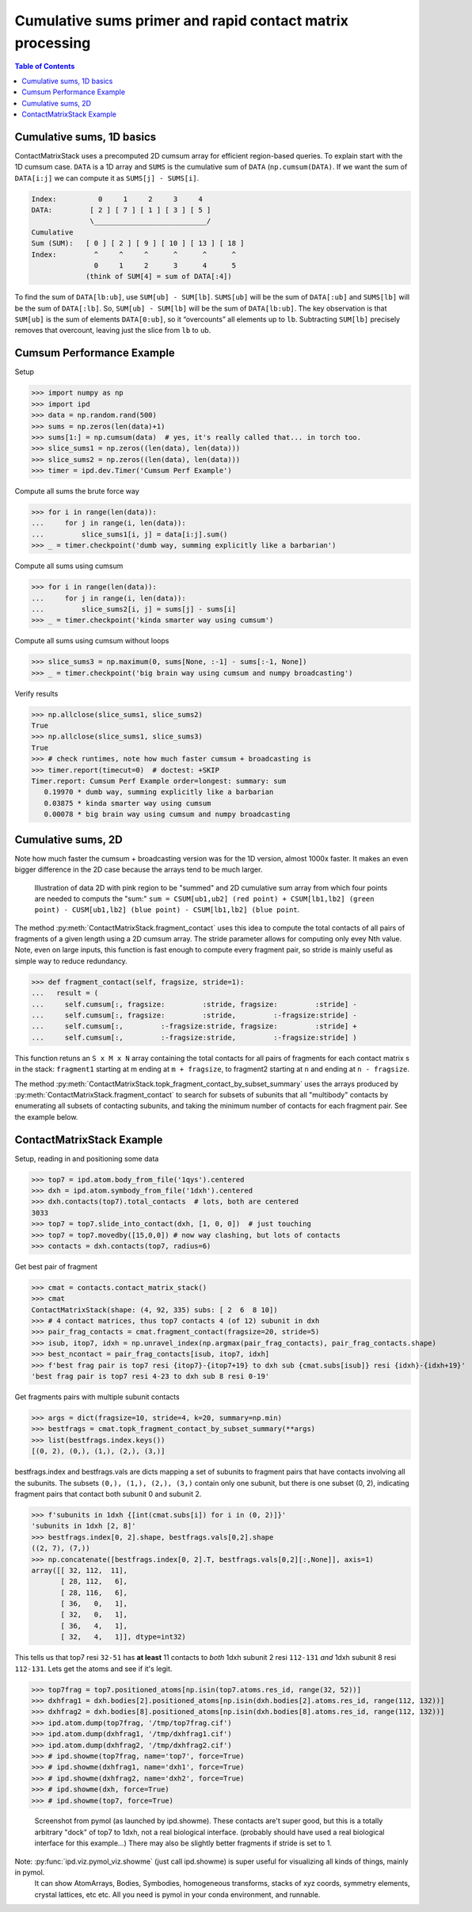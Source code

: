 .. _contact_matrix:

===========================================================================
Cumulative sums primer and rapid contact matrix processing
===========================================================================

.. contents:: Table of Contents
   :depth: 3

Cumulative sums, 1D basics
--------------------------

ContactMatrixStack uses a precomputed 2D cumsum array for efficient region-based queries. To explain
start with the 1D cumsum case. ``DATA`` is a 1D array and ``SUMS`` is the cumulative sum
of ``DATA`` (``np.cumsum(DATA)``. If we want the sum of ``DATA[i:j]`` we can compute it as
``SUMS[j] - SUMS[i]``.

.. code-block:: python

    Index:          0     1     2     3     4
    DATA:         [ 2 ] [ 7 ] [ 1 ] [ 3 ] [ 5 ]
                  \___________________________/
    Cumulative
    Sum (SUM):   [ 0 ] [ 2 ] [ 9 ] [ 10 ] [ 13 ] [ 18 ]
    Index:         ^     ^     ^      ^      ^      ^
                   0     1     2      3      4      5
                 (think of SUM[4] = sum of DATA[:4])

To find the sum of ``DATA[lb:ub]``, use ``SUM[ub] - SUM[lb]``. ``SUMS[ub]`` will be the sum of
``DATA[:ub]`` and ``SUMS[lb]`` will be the sum of ``DATA[:lb]``. So, ``SUM[ub] - SUM[lb]`` will be
the sum of ``DATA[lb:ub]``. The key observation is that ``SUM[ub]`` is the sum of elements ``DATA[0:ub]``, so it “overcounts” all elements up to ``lb``.    Subtracting ``SUM[lb]`` precisely
removes that overcount, leaving just the slice from ``lb`` to ``ub``.

Cumsum Performance Example
--------------------------
Setup

>>> import numpy as np
>>> import ipd
>>> data = np.random.rand(500)
>>> sums = np.zeros(len(data)+1)
>>> sums[1:] = np.cumsum(data)  # yes, it's really called that... in torch too.
>>> slice_sums1 = np.zeros((len(data), len(data)))
>>> slice_sums2 = np.zeros((len(data), len(data)))
>>> timer = ipd.dev.Timer('Cumsum Perf Example')

Compute all sums the brute force way

>>> for i in range(len(data)):
...     for j in range(i, len(data)):
...         slice_sums1[i, j] = data[i:j].sum()
>>> _ = timer.checkpoint('dumb way, summing explicitly like a barbarian')

Compute all sums using cumsum

>>> for i in range(len(data)):
...     for j in range(i, len(data)):
...         slice_sums2[i, j] = sums[j] - sums[i]
>>> _ = timer.checkpoint('kinda smarter way using cumsum')

Compute all sums using cumsum without loops

>>> slice_sums3 = np.maximum(0, sums[None, :-1] - sums[:-1, None])
>>> _ = timer.checkpoint('big brain way using cumsum and numpy broadcasting')

Verify results

>>> np.allclose(slice_sums1, slice_sums2)
True
>>> np.allclose(slice_sums1, slice_sums3)
True
>>> # check runtimes, note how much faster cumsum + broadcasting is
>>> timer.report(timecut=0)  # doctest: +SKIP
Timer.report: Cumsum Perf Example order=longest: summary: sum
   0.19970 * dumb way, summing explicitly like a barbarian
   0.03875 * kinda smarter way using cumsum
   0.00078 * big brain way using cumsum and numpy broadcasting

Cumulative sums, 2D
-------------------

Note how much faster the cumsum + broadcasting version was for the 1D version, almost 1000x faster.
It makes an even bigger difference in the 2D case because the arrays tend to be much larger.

.. figure:: ../_static/img/cumsum2d.png
   :scale: 67 %
   :alt: cumsum2d illustration

   Illustration of data 2D with pink region to be "summed" and 2D cumulative sum array from which four points are needed to computs the "sum:" ``sum = CSUM[ub1,ub2] (red point) + CSUM[lb1,lb2] (green point) - CUSM[ub1,lb2] (blue point) - CSUM[lb1,lb2] (blue point``.

The method :py:meth:`ContactMatrixStack.fragment_contact` uses this idea to compute the total contacts of all
pairs of fragments of a given length using a 2D cumsum array. The stride parameter allows for computing only evey Nth value. Note, even on large inputs, this function is fast enough to
compute every fragment pair, so stride is mainly useful as simple way to reduce redundancy.

>>> def fragment_contact(self, fragsize, stride=1):
...   result = (
...     self.cumsum[:, fragsize:         :stride, fragsize:         :stride] -
...     self.cumsum[:, fragsize:         :stride,         :-fragsize:stride] -
...     self.cumsum[:,         :-fragsize:stride, fragsize:         :stride] +
...     self.cumsum[:,         :-fragsize:stride,         :-fragsize:stride] )

This function retuns an ``S x M x N`` array containing the total contacts for all pairs of fragments for each contact matrix s in the stack: ``fragment1`` starting at m ending at ``m + fragsize``, to fragment2 starting at ``n`` and ending at ``n - fragsize``.

The method :py:meth:`ContactMatrixStack.topk_fragment_contact_by_subset_summary` uses the
arrays produced by
:py:meth:`ContactMatrixStack.fragment_contact` to search for subsets of subunits that
all "multibody" contacts by enumerating all subsets of contacting subunits, and taking
the minimum number of contacts for each fragment pair. See the example below.


.. _contact_matrix_overview:

ContactMatrixStack Example
---------------------------

Setup, reading in and positioning some data

>>> top7 = ipd.atom.body_from_file('1qys').centered
>>> dxh = ipd.atom.symbody_from_file('1dxh').centered
>>> dxh.contacts(top7).total_contacts  # lots, both are centered
3033
>>> top7 = top7.slide_into_contact(dxh, [1, 0, 0])  # just touching
>>> top7 = top7.movedby([15,0,0]) # now way clashing, but lots of contacts
>>> contacts = dxh.contacts(top7, radius=6)

Get best pair of fragment

>>> cmat = contacts.contact_matrix_stack()
>>> cmat
ContactMatrixStack(shape: (4, 92, 335) subs: [ 2  6  8 10])
>>> # 4 contact matrices, thus top7 contacts 4 (of 12) subunit in dxh
>>> pair_frag_contacts = cmat.fragment_contact(fragsize=20, stride=5)
>>> isub, itop7, idxh = np.unravel_index(np.argmax(pair_frag_contacts), pair_frag_contacts.shape)
>>> best_ncontact = pair_frag_contacts[isub, itop7, idxh]
>>> f'best frag pair is top7 resi {itop7}-{itop7+19} to dxh sub {cmat.subs[isub]} resi {idxh}-{idxh+19}'
'best frag pair is top7 resi 4-23 to dxh sub 8 resi 0-19'

Get fragments pairs with multiple subunit contacts

>>> args = dict(fragsize=10, stride=4, k=20, summary=np.min)
>>> bestfrags = cmat.topk_fragment_contact_by_subset_summary(**args)
>>> list(bestfrags.index.keys())
[(0, 2), (0,), (1,), (2,), (3,)]

bestfrags.index and bestfrags.vals are dicts mapping a set of subunits to fragment pairs that have contacts involving all the subunits. The subsets ``(0,), (1,), (2,), (3,)`` contain only one subunit, but there is one subset (0, 2), indicating fragment pairs that contact both subunit 0 and subunit 2.

>>> f'subunits in 1dxh {[int(cmat.subs[i]) for i in (0, 2)]}'
'subunits in 1dxh [2, 8]'
>>> bestfrags.index[0, 2].shape, bestfrags.vals[0,2].shape
((2, 7), (7,))
>>> np.concatenate([bestfrags.index[0, 2].T, bestfrags.vals[0,2][:,None]], axis=1)
array([[ 32, 112,  11],
       [ 28, 112,   6],
       [ 28, 116,   6],
       [ 36,   0,   1],
       [ 32,   0,   1],
       [ 36,   4,   1],
       [ 32,   4,   1]], dtype=int32)

This tells us that top7 resi ``32-51`` has **at least** 11 contacts to *both*
1dxh subunit 2 resi ``112-131`` *and* 1dxh subunit 8 resi ``112-131``. Lets get the atoms
and see if it's legit.

>>> top7frag = top7.positioned_atoms[np.isin(top7.atoms.res_id, range(32, 52))]
>>> dxhfrag1 = dxh.bodies[2].positioned_atoms[np.isin(dxh.bodies[2].atoms.res_id, range(112, 132))]
>>> dxhfrag2 = dxh.bodies[8].positioned_atoms[np.isin(dxh.bodies[8].atoms.res_id, range(112, 132))]
>>> ipd.atom.dump(top7frag, '/tmp/top7frag.cif')
>>> ipd.atom.dump(dxhfrag1, '/tmp/dxhfrag1.cif')
>>> ipd.atom.dump(dxhfrag2, '/tmp/dxhfrag2.cif')
>>> # ipd.showme(top7frag, name='top7', force=True)
>>> # ipd.showme(dxhfrag1, name='dxh1', force=True)
>>> # ipd.showme(dxhfrag2, name='dxh2', force=True)
>>> # ipd.showme(dxh, force=True)
>>> # ipd.showme(top7, force=True)

.. figure:: ../_static/img/contact_matrix_topk_frag__example.png
   :alt: Top7 / 1dxh fragment contact example

   Screenshot from pymol (as launched by ipd.showme). These contacts are't super good, but this
   is a totally arbitrary "dock" of top7 to 1dxh, not a real biological interface. (probably should
   have used a real biological interface for this example...) There may also be slightly better
   fragments if stride is set to 1.

Note: :py:func:`ipd.viz.pymol_viz.showme` (just call ipd.showme) is super useful for visualizing all kinds of things, mainly in pymol.
 It can show AtomArrays, Bodies, Symbodies, homogeneous transforms, stacks of xyz coords, symmetry
 elements, crystal lattices, etc etc. All you need is pymol in your conda environment, and runnable.
